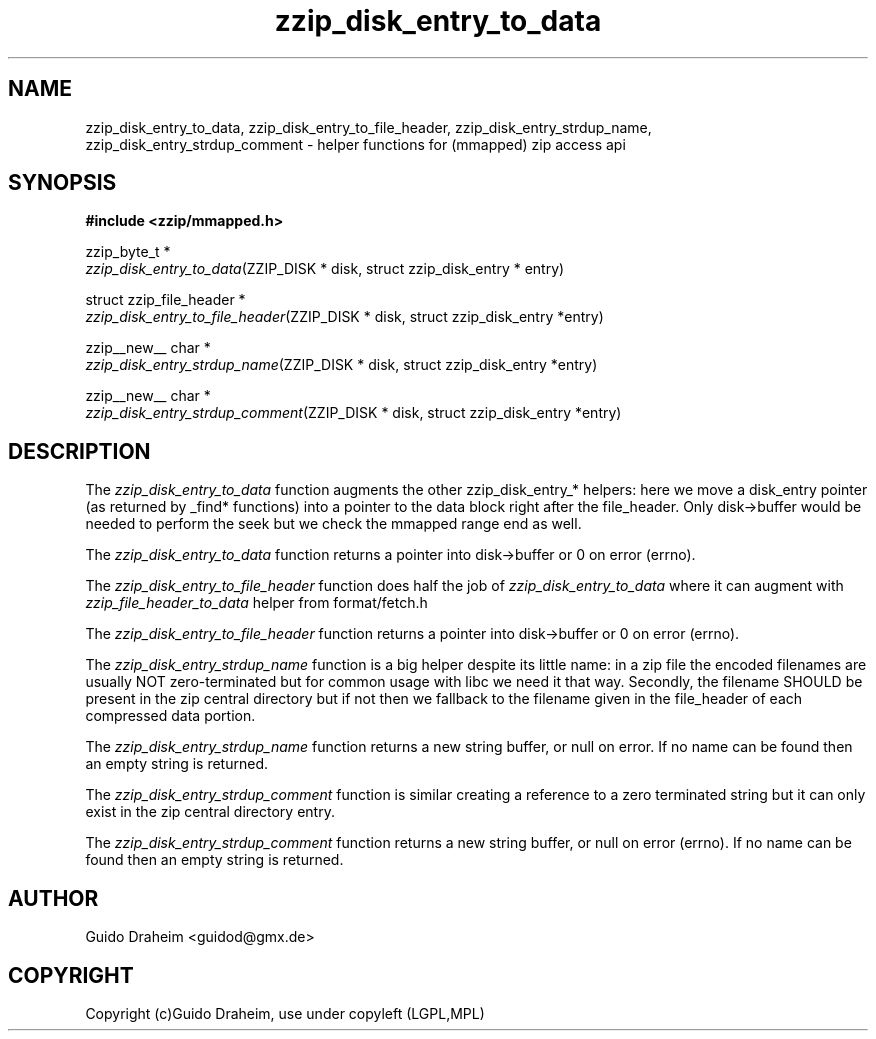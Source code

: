 .TH "zzip_disk_entry_to_data" "3" "0\&.13\&.69" "zziplib" "zziplib Function List"
.ie \n(.g .ds Aq \(aq
.el        .ds Aq 
.nh
.ad l
.SH "NAME"
zzip_disk_entry_to_data, zzip_disk_entry_to_file_header, zzip_disk_entry_strdup_name, zzip_disk_entry_strdup_comment \-  helper functions for (mmapped) zip access api 
.SH "SYNOPSIS"
.sp
.nf
.B "#include <zzip/mmapped\&.h>"
.B ""
.sp
zzip_byte_t *
\fIzzip_disk_entry_to_data\fR(ZZIP_DISK * disk, struct zzip_disk_entry * entry)

struct zzip_file_header *
\fIzzip_disk_entry_to_file_header\fR(ZZIP_DISK * disk, struct zzip_disk_entry *entry)

zzip__new__ char *
\fIzzip_disk_entry_strdup_name\fR(ZZIP_DISK * disk, struct zzip_disk_entry *entry)

zzip__new__ char *
\fIzzip_disk_entry_strdup_comment\fR(ZZIP_DISK * disk, struct zzip_disk_entry *entry)


.fi
.sp
.SH "DESCRIPTION"
 The \fIzzip_disk_entry_to_data\fP function augments the other zzip_disk_entry_* helpers: here we move a disk_entry pointer (as returned by _find* functions) into a pointer to the data block right after the file_header. Only disk->buffer would be needed to perform the seek but we check the mmapped range end as well. 
.sp
 The \fIzzip_disk_entry_to_data\fP function returns a pointer into disk->buffer or 0 on error (errno).  
.sp
 The \fIzzip_disk_entry_to_file_header\fP function does half the job of \fIzzip_disk_entry_to_data\fP where it can augment with \fIzzip_file_header_to_data\fP helper from format/fetch.h 
.sp
 The \fIzzip_disk_entry_to_file_header\fP function returns a pointer into disk->buffer or 0 on error (errno).  
.sp
 The \fIzzip_disk_entry_strdup_name\fP function is a big helper despite its little name: in a zip file the encoded filenames are usually NOT zero-terminated but for common usage with libc we need it that way. Secondly, the filename SHOULD be present in the zip central directory but if not then we fallback to the filename given in the file_header of each compressed data portion. 
.sp
 The \fIzzip_disk_entry_strdup_name\fP function returns a new string buffer, or null on error. If no name can be found then an empty string is returned.  
.sp
 The \fIzzip_disk_entry_strdup_comment\fP function is similar creating a reference to a zero terminated string but it can only exist in the zip central directory entry. 
.sp
 The \fIzzip_disk_entry_strdup_comment\fP function returns a new string buffer, or null on error (errno). If no name can be found then an empty string is returned.  
.sp
.sp
.SH "AUTHOR"
 Guido Draheim <guidod@gmx.de> 
.sp
.sp
.SH "COPYRIGHT"
 Copyright (c)Guido Draheim, use under copyleft (LGPL,MPL)  
.sp
.sp

